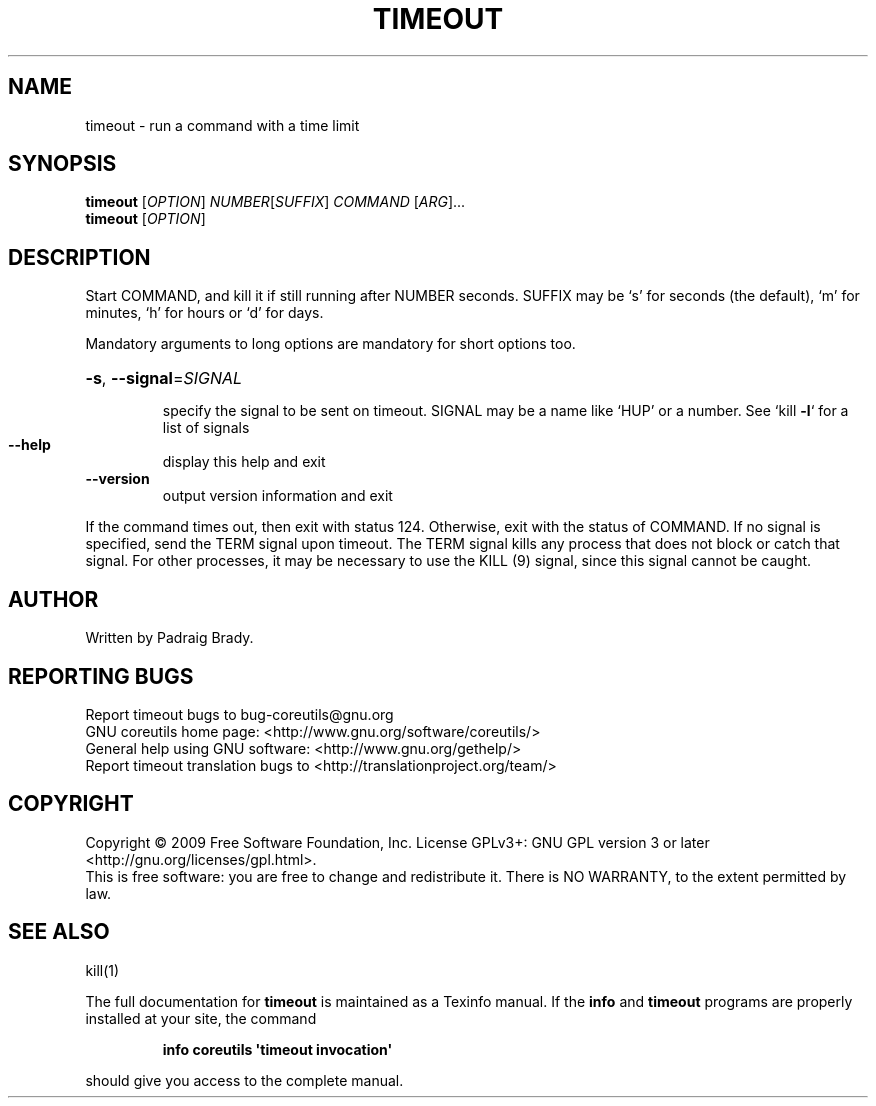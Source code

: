 .\" DO NOT MODIFY THIS FILE!  It was generated by help2man 1.35.
.TH TIMEOUT "1" "November 2009" "GNU coreutils 8.1" "User Commands"
.SH NAME
timeout \- run a command with a time limit
.SH SYNOPSIS
.B timeout
[\fIOPTION\fR] \fINUMBER\fR[\fISUFFIX\fR] \fICOMMAND \fR[\fIARG\fR]...
.br
.B timeout
[\fIOPTION\fR]
.SH DESCRIPTION
.\" Add any additional description here
.PP
Start COMMAND, and kill it if still running after NUMBER seconds.
SUFFIX may be `s' for seconds (the default), `m' for minutes,
`h' for hours or `d' for days.
.PP
Mandatory arguments to long options are mandatory for short options too.
.HP
\fB\-s\fR, \fB\-\-signal\fR=\fISIGNAL\fR
.IP
specify the signal to be sent on timeout.
SIGNAL may be a name like `HUP' or a number.
See `kill \fB\-l\fR` for a list of signals
.TP
\fB\-\-help\fR
display this help and exit
.TP
\fB\-\-version\fR
output version information and exit
.PP
If the command times out, then exit with status 124.  Otherwise, exit
with the status of COMMAND.  If no signal is specified, send the TERM
signal upon timeout.  The TERM signal kills any process that does not
block or catch that signal.  For other processes, it may be necessary to
use the KILL (9) signal, since this signal cannot be caught.
.SH AUTHOR
Written by Padraig Brady.
.SH "REPORTING BUGS"
Report timeout bugs to bug\-coreutils@gnu.org
.br
GNU coreutils home page: <http://www.gnu.org/software/coreutils/>
.br
General help using GNU software: <http://www.gnu.org/gethelp/>
.br
Report timeout translation bugs to <http://translationproject.org/team/>
.SH COPYRIGHT
Copyright \(co 2009 Free Software Foundation, Inc.
License GPLv3+: GNU GPL version 3 or later <http://gnu.org/licenses/gpl.html>.
.br
This is free software: you are free to change and redistribute it.
There is NO WARRANTY, to the extent permitted by law.
.SH "SEE ALSO"
kill(1)
.PP
The full documentation for
.B timeout
is maintained as a Texinfo manual.  If the
.B info
and
.B timeout
programs are properly installed at your site, the command
.IP
.B info coreutils \(aqtimeout invocation\(aq
.PP
should give you access to the complete manual.
